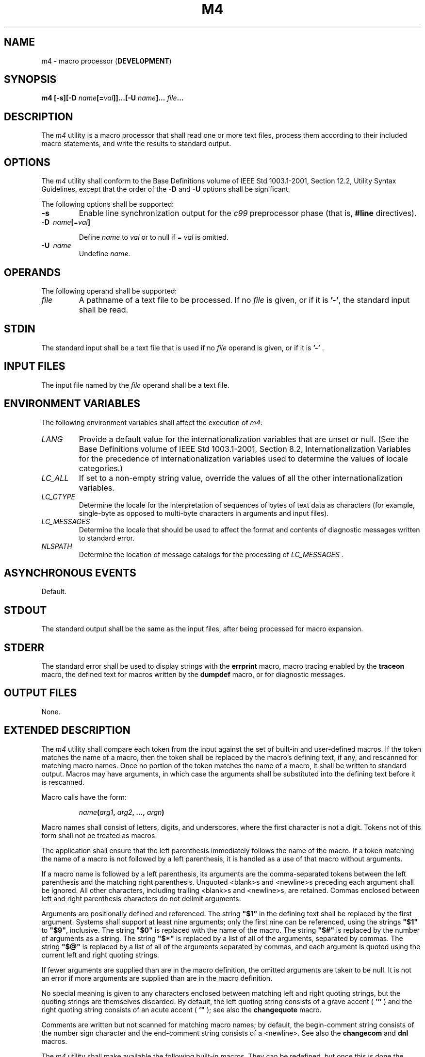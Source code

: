 .\" Copyright (c) 2001-2003 The Open Group, All Rights Reserved 
.TH "M4" 1 2003 "IEEE/The Open Group" "POSIX Programmer's Manual"
.\" m4 
.SH NAME
m4 \- macro processor (\fBDEVELOPMENT\fP)
.SH SYNOPSIS
.LP
\fBm4\fP \fB[\fP\fB-s\fP\fB][\fP\fB-D\fP
\fIname\fP\fB[\fP\fB=\fP\fIval\fP\fB]]\fP\fB...\fP\fB[\fP\fB-U\fP
\fIname\fP\fB]\fP\fB...\fP \fIfile\fP\fB...
\fP
.SH DESCRIPTION
.LP
The \fIm4\fP utility is a macro processor that shall read one or more
text files, process them according to their included
macro statements, and write the results to standard output.
.SH OPTIONS
.LP
The \fIm4\fP utility shall conform to the Base Definitions volume
of IEEE\ Std\ 1003.1-2001, Section 12.2, Utility Syntax Guidelines,
except that the order of the \fB-D\fP and
\fB-U\fP options shall be significant.
.LP
The following options shall be supported:
.TP 7
\fB-s\fP
Enable line synchronization output for the \fIc99\fP preprocessor
phase (that is,
\fB#line\fP directives).
.TP 7
\fB-D\ \fP \fIname\fP\fB[\fP=\fIval\fP\fB]\fP
.sp
Define \fIname\fP to \fIval\fP or to null if = \fIval\fP is omitted.
.TP 7
\fB-U\ \fP \fIname\fP
Undefine \fIname\fP.
.sp
.SH OPERANDS
.LP
The following operand shall be supported:
.TP 7
\fIfile\fP
A pathname of a text file to be processed. If no \fIfile\fP is given,
or if it is \fB'-'\fP, the standard input shall be
read.
.sp
.SH STDIN
.LP
The standard input shall be a text file that is used if no \fIfile\fP
operand is given, or if it is \fB'-'\fP .
.SH INPUT FILES
.LP
The input file named by the \fIfile\fP operand shall be a text file.
.SH ENVIRONMENT VARIABLES
.LP
The following environment variables shall affect the execution of
\fIm4\fP:
.TP 7
\fILANG\fP
Provide a default value for the internationalization variables that
are unset or null. (See the Base Definitions volume of
IEEE\ Std\ 1003.1-2001, Section 8.2, Internationalization Variables
for
the precedence of internationalization variables used to determine
the values of locale categories.)
.TP 7
\fILC_ALL\fP
If set to a non-empty string value, override the values of all the
other internationalization variables.
.TP 7
\fILC_CTYPE\fP
Determine the locale for the interpretation of sequences of bytes
of text data as characters (for example, single-byte as
opposed to multi-byte characters in arguments and input files).
.TP 7
\fILC_MESSAGES\fP
Determine the locale that should be used to affect the format and
contents of diagnostic messages written to standard
error.
.TP 7
\fINLSPATH\fP
Determine the location of message catalogs for the processing of \fILC_MESSAGES
\&.\fP
.sp
.SH ASYNCHRONOUS EVENTS
.LP
Default.
.SH STDOUT
.LP
The standard output shall be the same as the input files, after being
processed for macro expansion.
.SH STDERR
.LP
The standard error shall be used to display strings with the \fBerrprint\fP
macro, macro tracing enabled by the \fBtraceon\fP
macro, the defined text for macros written by the \fBdumpdef\fP macro,
or for diagnostic messages.
.SH OUTPUT FILES
.LP
None.
.SH EXTENDED DESCRIPTION
.LP
The \fIm4\fP utility shall compare each token from the input against
the set of built-in and user-defined macros. If the token
matches the name of a macro, then the token shall be replaced by the
macro's defining text, if any, and rescanned for matching
macro names. Once no portion of the token matches the name of a macro,
it shall be written to standard output. Macros may have
arguments, in which case the arguments shall be substituted into the
defining text before it is rescanned.
.LP
Macro calls have the form:
.sp
.RS
.nf

\fIname\fP\fB(\fP\fIarg1\fP\fB,\fP \fIarg2\fP\fB, ...,\fP \fIargn\fP\fB)
\fP
.fi
.RE
.LP
Macro names shall consist of letters, digits, and underscores, where
the first character is not a digit. Tokens not of this form
shall not be treated as macros.
.LP
The application shall ensure that the left parenthesis immediately
follows the name of the macro. If a token matching the name
of a macro is not followed by a left parenthesis, it is handled as
a use of that macro without arguments.
.LP
If a macro name is followed by a left parenthesis, its arguments are
the comma-separated tokens between the left parenthesis and
the matching right parenthesis. Unquoted <blank>s and <newline>s preceding
each argument shall be ignored. All other
characters, including trailing <blank>s and <newline>s, are retained.
Commas enclosed between left and right
parenthesis characters do not delimit arguments.
.LP
Arguments are positionally defined and referenced. The string \fB"$1"\fP
in the defining text shall be replaced by the first
argument. Systems shall support at least nine arguments; only the
first nine can be referenced, using the strings \fB"$1"\fP to
\fB"$9"\fP, inclusive. The string \fB"$0"\fP is replaced with the
name of the macro. The string \fB"$#"\fP is replaced by
the number of arguments as a string. The string \fB"$*"\fP is replaced
by a list of all of the arguments, separated by commas.
The string \fB"$@"\fP is replaced by a list of all of the arguments
separated by commas, and each argument is quoted using the
current left and right quoting strings.
.LP
If fewer arguments are supplied than are in the macro definition,
the omitted arguments are taken to be null. It is not an error
if more arguments are supplied than are in the macro definition.
.LP
No special meaning is given to any characters enclosed between matching
left and right quoting strings, but the quoting strings
are themselves discarded. By default, the left quoting string consists
of a grave accent ( \fB'`'\fP ) and the right quoting
string consists of an acute accent ( \fB'"\fP ); see also the \fBchangequote\fP
macro.
.LP
Comments are written but not scanned for matching macro names; by
default, the begin-comment string consists of the number sign
character and the end-comment string consists of a <newline>. See
also the \fBchangecom\fP and \fBdnl\fP macros.
.LP
The \fIm4\fP utility shall make available the following built-in macros.
They can be redefined, but once this is done the
original meaning is lost. Their values shall be null unless otherwise
stated. In the descriptions below, the term \fIdefining
text\fP refers to the value of the macro: the second argument to the
\fBdefine\fP macro, among other things. Except for the first
argument to the \fBeval\fP macro, all numeric arguments to built-in
macros shall be interpreted as decimal values. The string
values produced as the defining text of the \fBdecr\fP, \fBdivnum\fP,
\fBincr\fP, \fBindex\fP, \fBlen\fP, and \fBsysval\fP
built-in macros shall be in the form of a decimal-constant as defined
in the C language.
.TP 7
\fBchangecom\fP
The \fBchangecom\fP macro shall set the begin-comment and end-comment
strings. With no arguments, the comment mechanism shall
be disabled. With a single argument, that argument shall become the
begin-comment string and the <newline> shall become the
end-comment string. With two arguments, the first argument shall become
the begin-comment string and the second argument shall
become the end-comment string. Systems shall support comment strings
of at least five characters.
.TP 7
\fBchangequote\fP
The \fBchangequote\fP macro shall set the begin-quote and end-quote
strings. With no arguments, the quote strings shall be set
to the default values (that is, \fB`'\fP). With a single argument,
that argument shall become the begin-quote string and the
<newline> shall become the end-quote string. With two arguments, the
first argument shall become the begin-quote string and
the second argument shall become the end-quote string. Systems shall
support quote strings of at least five characters.
.TP 7
\fBdecr\fP
The defining text of the \fBdecr\fP macro shall be its first argument
decremented by 1. It shall be an error to specify an
argument containing any non-numeric characters.
.TP 7
\fBdefine\fP
The second argument shall become the defining text of the macro whose
name is the first argument.
.TP 7
\fBdefn\fP
The defining text of the \fBdefn\fP macro shall be the quoted definition
(using the current quoting strings) of its
arguments.
.TP 7
\fBdivert\fP
The \fIm4\fP utility maintains nine temporary buffers, numbered 1
to 9, inclusive. When the last of the input has been
processed, any output that has been placed in these buffers shall
be written to standard output in buffer-numerical order. The
\fBdivert\fP macro shall divert future output to the buffer specified
by its argument. Specifying no argument or an argument of 0
shall resume the normal output process. Output diverted to a stream
other than 0 to 9 shall be discarded. It shall be an error to
specify an argument containing any non-numeric characters.
.TP 7
\fBdivnum\fP
The defining text of the \fBdivnum\fP macro shall be the number of
the current output stream as a string.
.TP 7
\fBdnl\fP
The \fBdnl\fP macro shall cause \fIm4\fP to discard all input characters
up to and including the next <newline>.
.TP 7
\fBdumpdef\fP
The \fBdumpdef\fP macro shall write the defined text to standard error
for each of the macros specified as arguments, or, if
no arguments are specified, for all macros.
.TP 7
\fBerrprint\fP
The \fBerrprint\fP macro shall write its arguments to standard error.
.TP 7
\fBeval\fP
The \fBeval\fP macro shall evaluate its first argument as an arithmetic
expression, using 32-bit signed integer arithmetic.
All of the C-language operators shall be supported, except for: 
.sp
.RS
.nf

\fB[]
->
++
--
(\fP\fItype\fP\fB)
unary *
\fP\fIsizeof\fP\fB,
\&.
?:
unary &
\fP
.fi
.RE
.LP
and all assignment operators. It shall be an error to specify any
of these operators. Precedence and associativity shall be as
in the ISO\ C standard. Systems shall support octal and hexadecimal
numbers as in the ISO\ C standard. The second argument,
if specified, shall set the radix for the result; the default is 10.
The third argument, if specified, sets the minimum number of
digits in the result. It shall be an error to specify the second or
third argument containing any non-numeric characters.
.TP 7
\fBifdef\fP
If the first argument to the \fBifdef\fP macro is defined, the defining
text shall be the second argument. Otherwise, the
defining text shall be the third argument, if specified, or the null
string, if not.
.TP 7
\fBifelse\fP
The \fBifelse\fP macro takes three or more arguments. If the first
two arguments compare as equal strings (after macro
expansion of both arguments), the defining text shall be the third
argument. If the first two arguments do not compare as equal
strings and there are three arguments, the defining text shall be
null. If the first two arguments do not compare as equal strings
and there are four or five arguments, the defining text shall be the
fourth argument. If the first two arguments do not compare as
equal strings and there are six or more arguments, the first three
arguments shall be discarded and processing shall restart with
the remaining arguments.
.TP 7
\fBinclude\fP
The defining text for the \fBinclude\fP macro shall be the contents
of the file named by the first argument. It shall be an
error if the file cannot be read.
.TP 7
\fBincr\fP
The defining text of the \fBincr\fP macro shall be its first argument
incremented by 1. It shall be an error to specify an
argument containing any non-numeric characters.
.TP 7
\fBindex\fP
The defining text of the \fBindex\fP macro shall be the first character
position (as a string) in the first argument where a
string matching the second argument begins (zero origin), or -1 if
the second argument does not occur.
.TP 7
\fBlen\fP
The defining text of the \fBlen\fP macro shall be the length (as a
string) of the first argument.
.TP 7
\fBm4exit\fP
Exit from the \fIm4\fP utility. If the first argument is specified,
it is the exit code. The default is zero. It shall be an
error to specify an argument containing any non-numeric characters.
.TP 7
\fBm4wrap\fP
The first argument shall be processed when EOF is reached. If the
\fBm4wrap\fP macro is used multiple times, the arguments
specified shall be processed in the order in which the \fBm4wrap\fP
macros were processed.
.TP 7
\fBmaketemp\fP
The defining text shall be the first argument, with any trailing \fB'X'\fP
characters replaced with the current process ID
as a string.
.TP 7
\fBpopdef\fP
The \fBpopdef\fP macro shall delete the current definition of its
arguments, replacing that definition with the previous one.
If there is no previous definition, the macro is undefined.
.TP 7
\fBpushdef\fP
The \fBpushdef\fP macro shall be equivalent to the \fBdefine\fP macro
with the exception that it shall preserve any current
definition for future retrieval using the \fBpopdef\fP macro.
.TP 7
\fBshift\fP
The defining text for the \fBshift\fP macro shall be all of its arguments
except for the first one.
.TP 7
\fBsinclude\fP
The \fBsinclude\fP macro shall be equivalent to the \fBinclude\fP
macro, except that it shall not be an error if the file is
inaccessible.
.TP 7
\fBsubstr\fP
The defining text for the \fBsubstr\fP macro shall be the substring
of the first argument beginning at the zero-offset
character position specified by the second argument. The third argument,
if specified, shall be the number of characters to select;
if not specified, the characters from the starting point to the end
of the first argument shall become the defining text. It shall
not be an error to specify a starting point beyond the end of the
first argument and the defining text shall be null. It shall be
an error to specify an argument containing any non-numeric characters.
.TP 7
\fBsyscmd\fP
The \fBsyscmd\fP macro shall interpret its first argument as a shell
command line. The defining text shall be the string
result of that command. No output redirection shall be performed by
the \fIm4\fP utility. The exit status value from the command
can be retrieved using the \fBsysval\fP macro.
.TP 7
\fBsysval\fP
The defining text of the \fBsysval\fP macro shall be the exit value
of the utility last invoked by the \fBsyscmd\fP macro (as
a string).
.TP 7
\fBtraceon\fP
The \fBtraceon\fP macro shall enable tracing for the macros specified
as arguments, or, if no arguments are specified, for all
macros. The trace output shall be written to standard error in an
unspecified format.
.TP 7
\fBtraceoff\fP
The \fBtraceoff\fP macro shall disable tracing for the macros specified
as arguments, or, if no arguments are specified, for
all macros.
.TP 7
\fBtranslit\fP
The defining text of the \fBtranslit\fP macro shall be the first argument
with every character that occurs in the second
argument replaced with the corresponding character from the third
argument.
.TP 7
\fBundefine\fP
The \fBundefine\fP macro shall delete all definitions (including those
preserved using the \fBpushdef\fP macro) of the macros
named by its arguments.
.TP 7
\fBundivert\fP
The \fBundivert\fP macro shall cause immediate output of any text
in temporary buffers named as arguments, or all temporary
buffers if no arguments are specified. Buffers can be undiverted into
other temporary buffers. Undiverting shall discard the
contents of the temporary buffer. It shall be an error to specify
an argument containing any non-numeric characters.
.sp
.SH EXIT STATUS
.LP
The following exit values shall be returned:
.TP 7
\ 0
Successful completion.
.TP 7
>0
An error occurred
.sp
.LP
If the \fBm4exit\fP macro is used, the exit value can be specified
by the input file.
.SH CONSEQUENCES OF ERRORS
.LP
Default.
.LP
\fIThe following sections are informative.\fP
.SH APPLICATION USAGE
.LP
The \fBdefn\fP macro is useful for renaming macros, especially built-ins.
.SH EXAMPLES
.LP
If the file \fBm4src\fP contains the lines:
.sp
.RS
.nf

\fBThe value of `VER' is "VER".
ifdef(`VER', "VER" is defined to be VER., VER is not defined.)
ifelse(VER, 1, "VER" is `VER'.)
ifelse(VER, 2, "VER" is `VER'., "VER" is not 2.)
end
\fP
.fi
.RE
.LP
then the command
.sp
.RS
.nf

\fBm4 m4src
\fP
.fi
.RE
.LP
or the command:
.sp
.RS
.nf

\fBm4 -U VER m4src
\fP
.fi
.RE
.LP
produces the output:
.sp
.RS
.nf

\fBThe value of VER is "VER".
VER is not defined.
.sp

VER is not 2.
end
\fP
.fi
.RE
.LP
The command:
.sp
.RS
.nf

\fBm4 -D VER m4src
\fP
.fi
.RE
.LP
produces the output:
.sp
.RS
.nf

\fBThe value of VER is "".
VER is defined to be .
.sp

VER is not 2.
end
\fP
.fi
.RE
.LP
The command:
.sp
.RS
.nf

\fBm4 -D VER=1 m4src
\fP
.fi
.RE
.LP
produces the output:
.sp
.RS
.nf

\fBThe value of VER is "1".
VER is defined to be 1.
VER is 1.
VER is not 2.
end
\fP
.fi
.RE
.LP
The command:
.sp
.RS
.nf

\fBm4 -D VER=2 m4src
.sp

produces the output:
The value of VER is "2".
VER is defined to be 2.
.sp

VER is 2.
end
\fP
.fi
.RE
.SH RATIONALE
.LP
None.
.SH FUTURE DIRECTIONS
.LP
None.
.SH SEE ALSO
.LP
\fIc99\fP
.SH COPYRIGHT
Portions of this text are reprinted and reproduced in electronic form
from IEEE Std 1003.1, 2003 Edition, Standard for Information Technology
-- Portable Operating System Interface (POSIX), The Open Group Base
Specifications Issue 6, Copyright (C) 2001-2003 by the Institute of
Electrical and Electronics Engineers, Inc and The Open Group. In the
event of any discrepancy between this version and the original IEEE and
The Open Group Standard, the original IEEE and The Open Group Standard
is the referee document. The original Standard can be obtained online at
http://www.opengroup.org/unix/online.html .
